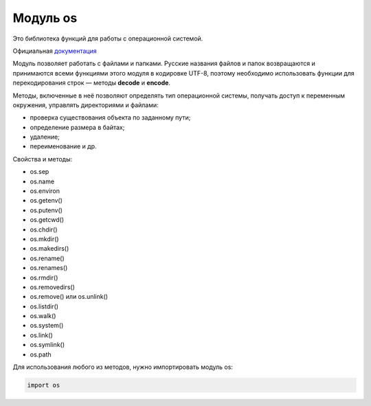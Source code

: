Модуль os 
###########

Это библиотека функций для работы с операционной системой.

Официальная `документация <https://docs.python.org/3/library/os.html>`__ 

Модуль позволяет работать с файлами и папками. 
Русские названия файлов и папок возвращаются и принимаются всеми функциями этого модуля в кодировке UTF-8, 
поэтому необходимо использовать функции для перекодирования строк — методы **decode** и **encode**.

Методы, включенные в неё позволяют определять тип операционной системы, получать доступ к переменным окружения, управлять директориями и файлами:

* проверка существования объекта по заданному пути;
* определение размера в байтах;
* удаление;
* переименование и др.

Свойства и методы:

* os.sep
* os.name
* os.environ
* os.getenv()
* os.putenv()
* os.getcwd()
* os.chdir()
* os.mkdir()
* os.makedirs()
* os.rename()
* os.renames()
* os.rmdir()
* os.removedirs()
* os.remove() или os.unlink()
* os.listdir()
* os.walk()
* os.system()
* os.link()
* os.symlink()
* os.path

Для использования любого из методов, нужно импортировать модуль os:

.. code:: python

	import os